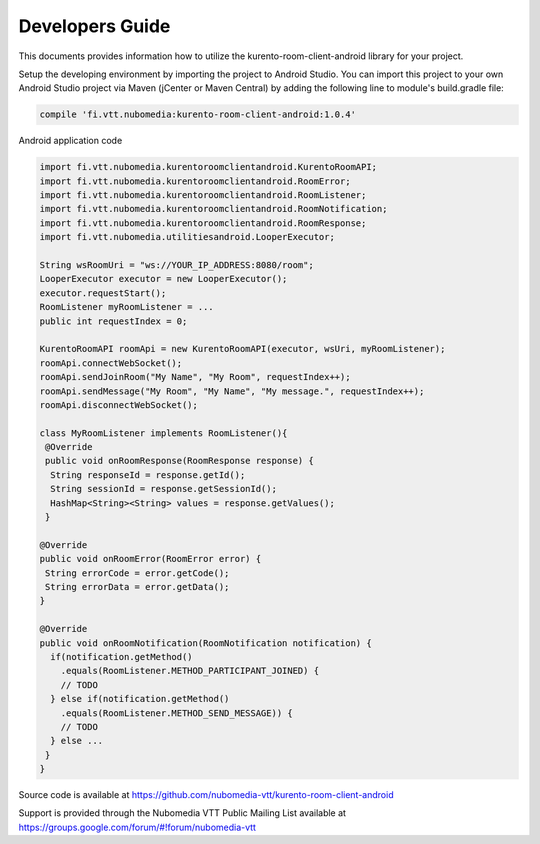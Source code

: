 %%%%%%%%%%%%%%%%
Developers Guide
%%%%%%%%%%%%%%%%

This documents provides information how to utilize the kurento-room-client-android library for your project.


Setup the developing environment by importing the project to Android Studio.
You can import this project to your own Android Studio project via Maven (jCenter or Maven Central) by adding the following line to module's build.gradle file:


.. code:: java

    compile 'fi.vtt.nubomedia:kurento-room-client-android:1.0.4'


Android application code

.. code:: java

    import fi.vtt.nubomedia.kurentoroomclientandroid.KurentoRoomAPI;
    import fi.vtt.nubomedia.kurentoroomclientandroid.RoomError;
    import fi.vtt.nubomedia.kurentoroomclientandroid.RoomListener;
    import fi.vtt.nubomedia.kurentoroomclientandroid.RoomNotification;
    import fi.vtt.nubomedia.kurentoroomclientandroid.RoomResponse;
    import fi.vtt.nubomedia.utilitiesandroid.LooperExecutor;
    
    String wsRoomUri = "ws://YOUR_IP_ADDRESS:8080/room";
    LooperExecutor executor = new LooperExecutor();
    executor.requestStart();
    RoomListener myRoomListener = ...
    public int requestIndex = 0;
    
    KurentoRoomAPI roomApi = new KurentoRoomAPI(executor, wsUri, myRoomListener);
    roomApi.connectWebSocket();
    roomApi.sendJoinRoom("My Name", "My Room", requestIndex++);
    roomApi.sendMessage("My Room", "My Name", "My message.", requestIndex++);
    roomApi.disconnectWebSocket();
    
    class MyRoomListener implements RoomListener(){
     @Override
     public void onRoomResponse(RoomResponse response) {
      String responseId = response.getId(); 
      String sessionId = response.getSessionId();
      HashMap<String><String> values = response.getValues();  
     }
    
    @Override
    public void onRoomError(RoomError error) {
     String errorCode = error.getCode();
     String errorData = error.getData();
    }
    
    @Override
    public void onRoomNotification(RoomNotification notification) {
      if(notification.getMethod()
        .equals(RoomListener.METHOD_PARTICIPANT_JOINED) {
        // TODO        
      } else if(notification.getMethod()
        .equals(RoomListener.METHOD_SEND_MESSAGE)) {
        // TODO
      } else ...
     }
    }


Source code is available at
https://github.com/nubomedia-vtt/kurento-room-client-android 

Support is provided through the Nubomedia VTT Public Mailing List available at
https://groups.google.com/forum/#!forum/nubomedia-vtt




